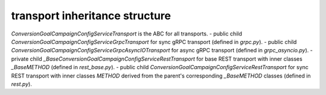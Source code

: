 
transport inheritance structure
_______________________________

`ConversionGoalCampaignConfigServiceTransport` is the ABC for all transports.
- public child `ConversionGoalCampaignConfigServiceGrpcTransport` for sync gRPC transport (defined in `grpc.py`).
- public child `ConversionGoalCampaignConfigServiceGrpcAsyncIOTransport` for async gRPC transport (defined in `grpc_asyncio.py`).
- private child `_BaseConversionGoalCampaignConfigServiceRestTransport` for base REST transport with inner classes `_BaseMETHOD` (defined in `rest_base.py`).
- public child `ConversionGoalCampaignConfigServiceRestTransport` for sync REST transport with inner classes `METHOD` derived from the parent's corresponding `_BaseMETHOD` classes (defined in `rest.py`).
